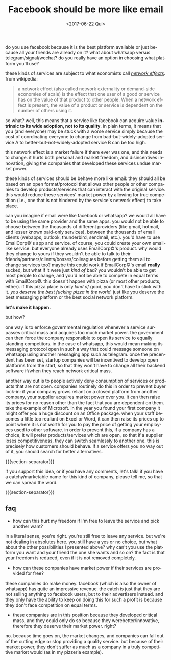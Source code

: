 #+TITLE: Facebook should be more like email
#+DATE: <2017-06-22 Qui>
#+DESCRIPTION: do you use facebook because it is the best platform available or just because all your friends are already on it?
#+KEYWORDS: technology public-policy
#+LANGUAGE: en

do you use facebook because it is the best platform available or just
because all your friends are already on it? what about whatsapp versus
telegram/signal/wechat? do you really have an option in choosing what
platform you'll use?

these kinds of services are subject to what economists call [[https://en.wikipedia.org/wiki/Network_effect][/network
effects/]].  from wikipedia:

#+BEGIN_QUOTE
  a network effect (also called network externality or demand-side
  economies of scale) is the effect that one user of a good or service
  has on the value of that product to other people. When a network
  effect is present, the value of a product or service is dependent on
  the number of others using it.
#+END_QUOTE

so what? well, this means that a service like facebook can acquire
value *intrinsic to its wide adoption, not to its quality*. in plain
terms, it means that you (and everyone) may be stuck with a worse
service simply because the cost of coordinating everyone to change
from bad-but-widely-adopted service A to better-but-not-widely-adopted
service B can be too high.

this network effect is a market failure if there ever was one, and
this needs to change. it hurts both personal and market freedom, and
disincentives innovation, giving the companies that developed these
services undue market power.

these kinds of services should be behave more like email: they should
all be based on an open format/protocol that allows other people or
other companies to develop products/services that can interact with
the original service. this would reduce these services' market power
by allowing for true competition (i.e., one that is not hindered by
the service's network effect) to take place.

can you imagine if email were like facebook or whatsapp? we would all
have to be using the same provider and the same apps. you would not be
able to choose between the thousands of different providers (like
gmail, hotmail, and lesser known paid-only services), between the
thousands of email clients (webapps, outlook, thunderbird, sendmail,
etc.). you'd have to use EmailCorp©'s app and service. of course, you
could create your own email-like service. but everyone already uses
EmailCorp©'s product. why would they change to yours if they wouldn't
be able to talk to their friends/partners/clients/bosses/colleagues
before getting them all to change services too? maybe this could work
if EmailCorp©'s email *really* sucked, but what if it were just /kind
of/ bad? you wouldn't be able to get most people to change, and you'd
not be able to compete in equal terms with EmailCorp©. this doesn't
happen with pizza (or most other products, either). if this pizza
place is only /kind of/ good, you don't have to stick with it. /you
deserve the best fucking pizza in the world./ just like you deserve
the best messaging platform or the best social network platform.

*let's make it happen.*

but how?

one way is to enforce governmental regulation whenever a service
surpasses critical mass and acquires too much market power. the
government can then force the company responsible to open its service
to equally standing competitors. in the case of whatsapp, this would
mean making its messaging protocol open in such a way that could
message someone on whatsapp using another messaging app such as
telegram. once the precendent has been set, startup companies will be
incentived to develop open platforms from the start, so that they
won't have to change all their backend software if/when they reach
network critical mass.

another way out is to people actively deny consumption of services or
products that are not open. companies routinely do this in order to
prevent buyer lock-in: if your company grows reliant on a closed
platform from another company, your supplier acquires market power
over you. it can then raise its prices for no reason other than the
fact that you are dependent on them. take the example of Microsoft. in
the year you found your first company it might offer you a huge
discount on an Office package. when your staff becomes a little too
realiant on Excel or Word, it can then raise its prices up to point
where it is not worth for you to pay the price of getting your
employees used to other software. in order to prevent this, if a
company has a choice, it will prefer products/services which are open,
so that if a supplier loses competitiveness, they can switch
seamlessly to another one. this is precisely how customers should
behave. if a service offers you no way out of it, you should search
for better alternatives.

{{{section-separator}}}

if you support this idea, or if you have any comments, let's talk! if
you have a catchy/marketable name for this kind of company, please
tell me, so that we can spread the word.

{{{section-separator}}}

** faq

- how can this hurt my freedom if I'm free to leave the service and
  pick another want?

in a literal sense, you're right. you're still free to leave any
service. but we're not dealing in absolutes here. you still have a yes
or no choice, but what about the other possibilities I presented
above?  why can't you use the platform you want and your friend the
one she wants and so on? the fact is that your freedom is reduced,
even if it is not removed completely.

- how can these companies have market power if their services are
  provided for free?

these companies do make money. facebook (which is also the owner of
whatsapp) has quite an impressive revenue. the catch is just that they
are not selling anything to facebook users, but to their advertisers
instead. and they only have the ability to keep on doing this for such
a profit is because they don't face competition on equal terms.

- these companies are in this position because they developed critical
  mass, and they could only do so because they werebetter/innovative,
  therefore they deserve their market power. right?

no. because time goes on, the market changes, and companies can fall out
of the cutting edge or stop providing a quality service. but because of
their market power, they don't suffer as much as a company in a truly
competitive market would (as in my pizzeria example).
